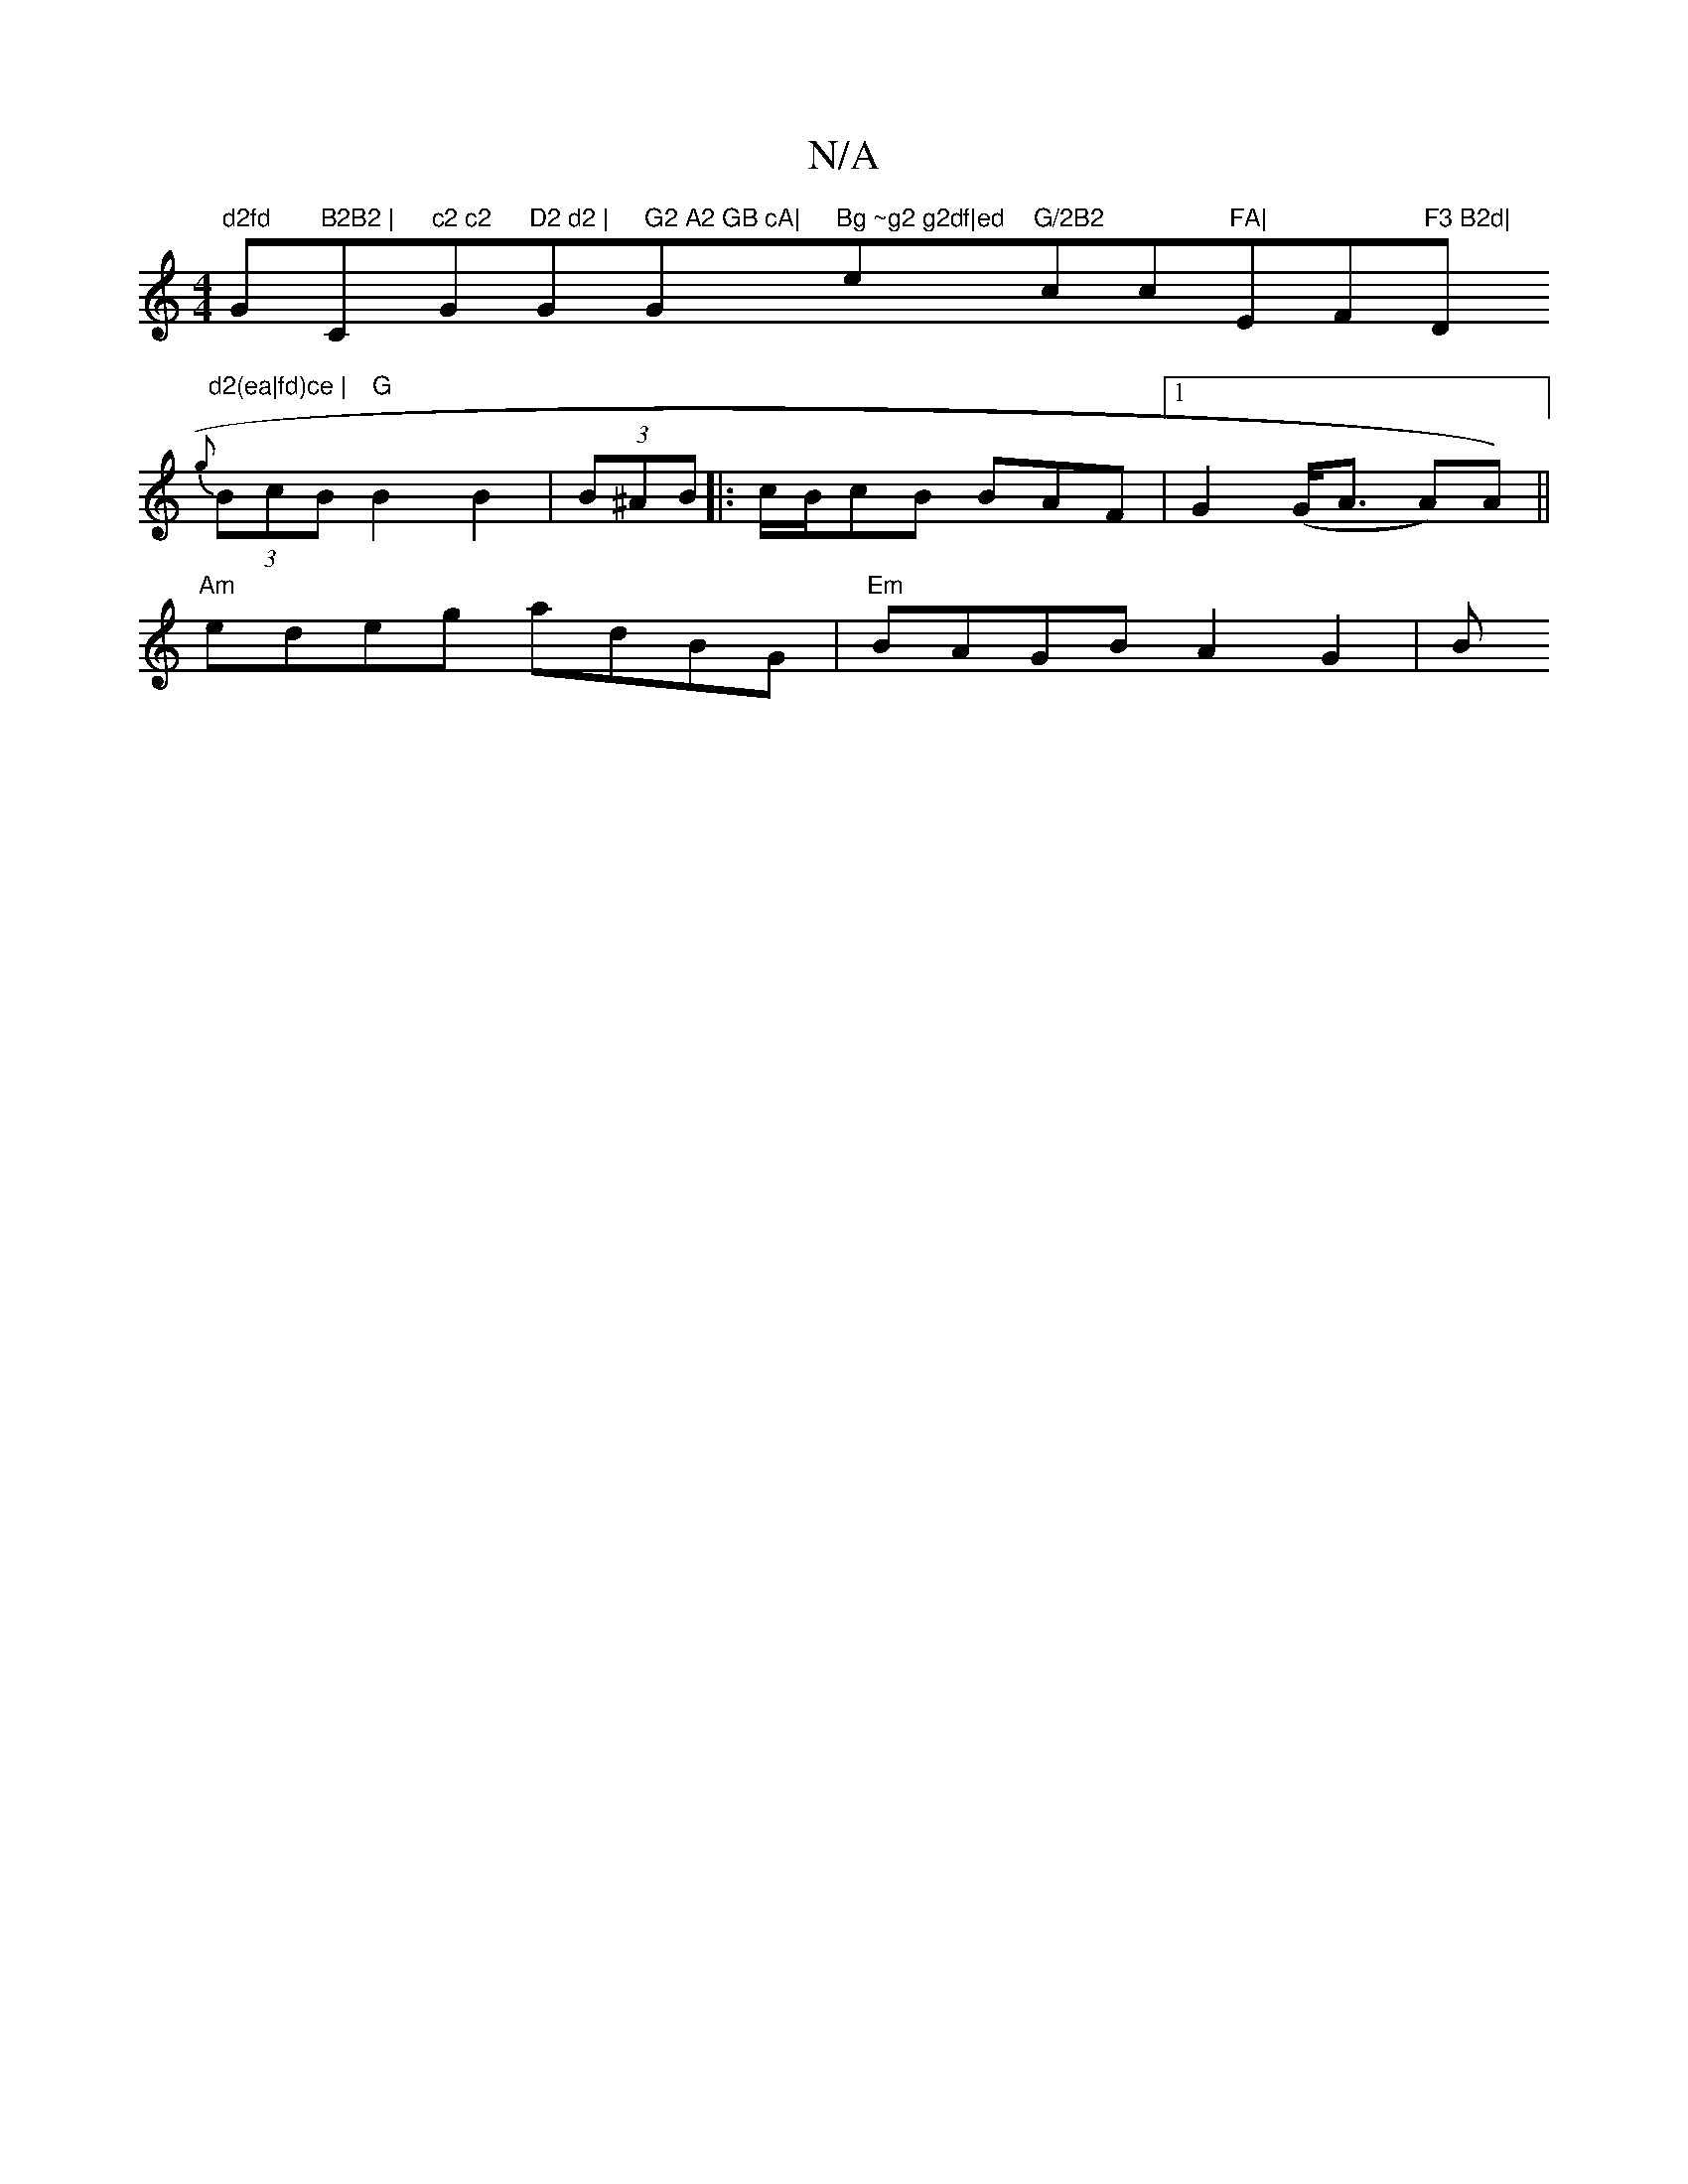 X:1
T:N/A
M:4/4
R:N/A
K:Cmajor
"d2fd "G"B2B2 | "C"c2 c2 "G"D2 d2 |"G" G2 A2 GB cA|"G"Bg ~g2 g2df|ed"e"G/2B2"cc"FA|"EF"F3 B2d|"D"d2(ea|fd)ce |
{g}(3BcB "G"B2 B2 | (3B^AB- |:c/B/cB BAF |[1G2 (G<A A)A) ||
"Am"edeg adBG|"Em"BAGB A2G2|B